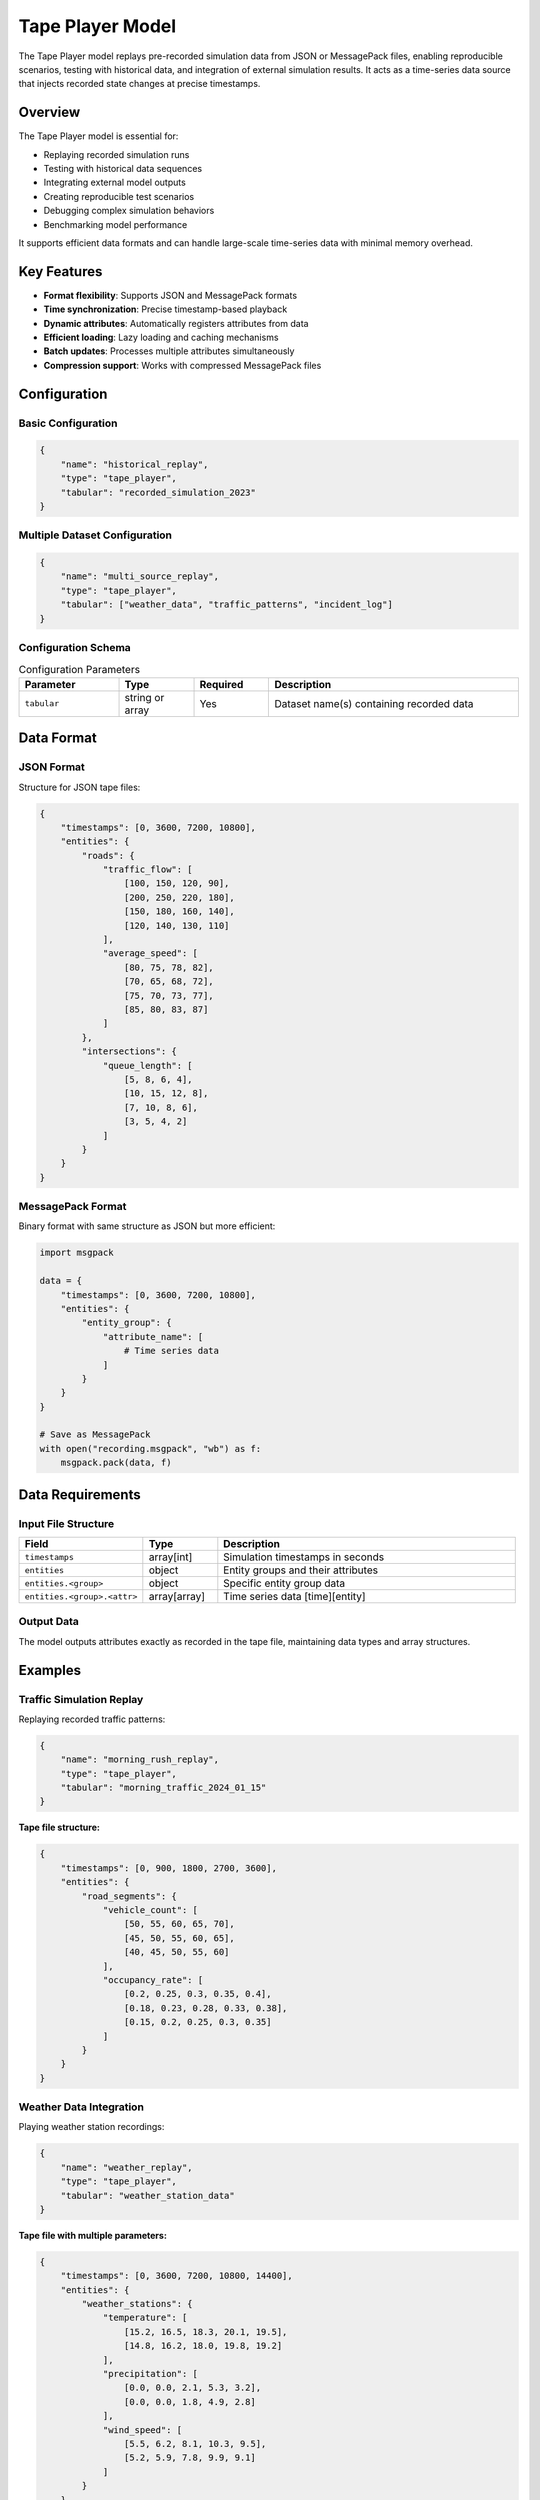 Tape Player Model
=================

The Tape Player model replays pre-recorded simulation data from JSON or MessagePack files, enabling reproducible scenarios, testing with historical data, and integration of external simulation results. It acts as a time-series data source that injects recorded state changes at precise timestamps.

Overview
--------

The Tape Player model is essential for:

- Replaying recorded simulation runs
- Testing with historical data sequences
- Integrating external model outputs
- Creating reproducible test scenarios
- Debugging complex simulation behaviors
- Benchmarking model performance

It supports efficient data formats and can handle large-scale time-series data with minimal memory overhead.

Key Features
------------

- **Format flexibility**: Supports JSON and MessagePack formats
- **Time synchronization**: Precise timestamp-based playback
- **Dynamic attributes**: Automatically registers attributes from data
- **Efficient loading**: Lazy loading and caching mechanisms
- **Batch updates**: Processes multiple attributes simultaneously
- **Compression support**: Works with compressed MessagePack files

Configuration
-------------

Basic Configuration
^^^^^^^^^^^^^^^^^^^

.. code-block:: json

    {
        "name": "historical_replay",
        "type": "tape_player",
        "tabular": "recorded_simulation_2023"
    }

Multiple Dataset Configuration
^^^^^^^^^^^^^^^^^^^^^^^^^^^^^^

.. code-block:: json

    {
        "name": "multi_source_replay",
        "type": "tape_player",
        "tabular": ["weather_data", "traffic_patterns", "incident_log"]
    }

Configuration Schema
^^^^^^^^^^^^^^^^^^^^

.. list-table:: Configuration Parameters
   :header-rows: 1
   :widths: 20 15 15 50

   * - Parameter
     - Type
     - Required
     - Description
   * - ``tabular``
     - string or array
     - Yes
     - Dataset name(s) containing recorded data

Data Format
-----------

JSON Format
^^^^^^^^^^^

Structure for JSON tape files:

.. code-block:: json

    {
        "timestamps": [0, 3600, 7200, 10800],
        "entities": {
            "roads": {
                "traffic_flow": [
                    [100, 150, 120, 90],
                    [200, 250, 220, 180],
                    [150, 180, 160, 140],
                    [120, 140, 130, 110]
                ],
                "average_speed": [
                    [80, 75, 78, 82],
                    [70, 65, 68, 72],
                    [75, 70, 73, 77],
                    [85, 80, 83, 87]
                ]
            },
            "intersections": {
                "queue_length": [
                    [5, 8, 6, 4],
                    [10, 15, 12, 8],
                    [7, 10, 8, 6],
                    [3, 5, 4, 2]
                ]
            }
        }
    }

MessagePack Format
^^^^^^^^^^^^^^^^^^

Binary format with same structure as JSON but more efficient:

.. code-block:: python

    import msgpack

    data = {
        "timestamps": [0, 3600, 7200, 10800],
        "entities": {
            "entity_group": {
                "attribute_name": [
                    # Time series data
                ]
            }
        }
    }

    # Save as MessagePack
    with open("recording.msgpack", "wb") as f:
        msgpack.pack(data, f)

Data Requirements
-----------------

Input File Structure
^^^^^^^^^^^^^^^^^^^^

.. list-table::
   :header-rows: 1
   :widths: 25 15 60

   * - Field
     - Type
     - Description
   * - ``timestamps``
     - array[int]
     - Simulation timestamps in seconds
   * - ``entities``
     - object
     - Entity groups and their attributes
   * - ``entities.<group>``
     - object
     - Specific entity group data
   * - ``entities.<group>.<attr>``
     - array[array]
     - Time series data [time][entity]

Output Data
^^^^^^^^^^^

The model outputs attributes exactly as recorded in the tape file, maintaining data types and array structures.

Examples
--------

Traffic Simulation Replay
^^^^^^^^^^^^^^^^^^^^^^^^^

Replaying recorded traffic patterns:

.. code-block:: json

    {
        "name": "morning_rush_replay",
        "type": "tape_player",
        "tabular": "morning_traffic_2024_01_15"
    }

**Tape file structure:**

.. code-block:: json

    {
        "timestamps": [0, 900, 1800, 2700, 3600],
        "entities": {
            "road_segments": {
                "vehicle_count": [
                    [50, 55, 60, 65, 70],
                    [45, 50, 55, 60, 65],
                    [40, 45, 50, 55, 60]
                ],
                "occupancy_rate": [
                    [0.2, 0.25, 0.3, 0.35, 0.4],
                    [0.18, 0.23, 0.28, 0.33, 0.38],
                    [0.15, 0.2, 0.25, 0.3, 0.35]
                ]
            }
        }
    }

Weather Data Integration
^^^^^^^^^^^^^^^^^^^^^^^^

Playing weather station recordings:

.. code-block:: json

    {
        "name": "weather_replay",
        "type": "tape_player",
        "tabular": "weather_station_data"
    }

**Tape file with multiple parameters:**

.. code-block:: json

    {
        "timestamps": [0, 3600, 7200, 10800, 14400],
        "entities": {
            "weather_stations": {
                "temperature": [
                    [15.2, 16.5, 18.3, 20.1, 19.5],
                    [14.8, 16.2, 18.0, 19.8, 19.2]
                ],
                "precipitation": [
                    [0.0, 0.0, 2.1, 5.3, 3.2],
                    [0.0, 0.0, 1.8, 4.9, 2.8]
                ],
                "wind_speed": [
                    [5.5, 6.2, 8.1, 10.3, 9.5],
                    [5.2, 5.9, 7.8, 9.9, 9.1]
                ]
            }
        }
    }

Multi-Source Synchronization
^^^^^^^^^^^^^^^^^^^^^^^^^^^^^

Combining multiple tape sources:

.. code-block:: json

    {
        "name": "integrated_replay",
        "type": "tape_player",
        "tabular": [
            "infrastructure_status",
            "demand_patterns",
            "external_events"
        ]
    }

Creating Tape Files
-------------------

From Simulation Results
^^^^^^^^^^^^^^^^^^^^^^^

.. code-block:: python

    import json
    from movici_simulation_core import Simulation

    # Run simulation and collect results
    results = simulation.run()

    # Format as tape file
    tape_data = {
        "timestamps": results.timestamps,
        "entities": {}
    }

    for entity_group, attributes in results.entities.items():
        tape_data["entities"][entity_group] = {}
        for attr_name, time_series in attributes.items():
            tape_data["entities"][entity_group][attr_name] = time_series

    # Save as JSON
    with open("simulation_tape.json", "w") as f:
        json.dump(tape_data, f)

From External Data Sources
^^^^^^^^^^^^^^^^^^^^^^^^^^

.. code-block:: python

    import pandas as pd
    import msgpack

    # Load external data
    df = pd.read_csv("sensor_data.csv")

    # Convert to tape format
    tape_data = {
        "timestamps": df["timestamp"].unique().tolist(),
        "entities": {
            "sensors": {}
        }
    }

    # Pivot data for each attribute
    for column in df.columns:
        if column != "timestamp" and column != "sensor_id":
            pivoted = df.pivot(
                index="timestamp",
                columns="sensor_id",
                values=column
            )
            tape_data["entities"]["sensors"][column] = pivoted.values.tolist()

    # Save as MessagePack for efficiency
    with open("sensor_tape.msgpack", "wb") as f:
        msgpack.pack(tape_data, f)

Performance Considerations
--------------------------

File Format Selection
^^^^^^^^^^^^^^^^^^^^^

.. list-table::
   :header-rows: 1
   :widths: 20 30 50

   * - Format
     - Use Case
     - Characteristics
   * - JSON
     - Development, debugging
     - Human-readable, larger files, slower parsing
   * - MessagePack
     - Production, large datasets
     - Binary, compact, fast parsing, compression support

Memory Management
^^^^^^^^^^^^^^^^^

- Lazy loading: Data loaded only when needed
- Streaming: Process timestamps sequentially
- Caching: Recently used data kept in memory
- Cleanup: Release data after playback

Optimization Strategies
^^^^^^^^^^^^^^^^^^^^^^^

- Pre-sort timestamps for sequential access
- Use appropriate data types (int vs float)
- Compress large MessagePack files
- Split very large recordings into chunks

Best Practices
--------------

Data Preparation
^^^^^^^^^^^^^^^^

- Validate timestamp monotonicity
- Ensure consistent array dimensions
- Use appropriate numerical precision
- Document data sources and units

File Management
^^^^^^^^^^^^^^^

- Use descriptive file names with dates
- Implement versioning for tape formats
- Store metadata separately if needed
- Consider compression for archival

Integration Guidelines
^^^^^^^^^^^^^^^^^^^^^^

- Synchronize with simulation clock
- Handle missing timestamps gracefully
- Validate attribute compatibility
- Document expected data ranges

Common Issues and Troubleshooting
----------------------------------

Timestamp Mismatch
^^^^^^^^^^^^^^^^^^

**Issue**: Simulation time doesn't align with tape timestamps

**Solutions**:

- Verify timestamp units (seconds vs milliseconds)
- Check simulation start time configuration
- Ensure timestamps are sorted
- Validate time step consistency

Data Dimension Errors
^^^^^^^^^^^^^^^^^^^^^

**Issue**: Array dimensions don't match entity counts

**Solutions**:

- Verify entity group sizes
- Check for added/removed entities
- Validate tape file generation process
- Ensure consistent array shapes

Format Parsing Errors
^^^^^^^^^^^^^^^^^^^^^

**Issue**: Unable to load tape file

**Solutions**:

- Verify file format (JSON vs MessagePack)
- Check for file corruption
- Validate JSON syntax
- Ensure MessagePack compatibility

Memory Overflow
^^^^^^^^^^^^^^^

**Issue**: Large tape files cause memory issues

**Solutions**:

- Use MessagePack format
- Implement chunked playback
- Reduce data precision if appropriate
- Stream data instead of full loading

Integration with Other Models
-----------------------------

The Tape Player model works with:

- **Data Collector Model**: Create tapes from simulation outputs
- **CSV Player Model**: Alternative for tabular time-series
- **NetCDF Player Model**: For gridded spatial-temporal data
- **All Analysis Models**: Provide input data for processing

Advanced Usage
--------------

Tape Manipulation
^^^^^^^^^^^^^^^^^

.. code-block:: python

    # Merge multiple tapes
    def merge_tapes(tape1, tape2):
        merged = {
            "timestamps": sorted(set(tape1["timestamps"] + tape2["timestamps"])),
            "entities": {**tape1["entities"], **tape2["entities"]}
        }
        return merged

    # Filter tape by time range
    def filter_tape(tape, start_time, end_time):
        indices = [i for i, t in enumerate(tape["timestamps"])
                  if start_time <= t <= end_time]
        filtered = {
            "timestamps": [tape["timestamps"][i] for i in indices],
            "entities": {}
        }
        # Filter entity data accordingly
        return filtered

Tape Validation
^^^^^^^^^^^^^^^

.. code-block:: python

    def validate_tape(tape_data):
        # Check required fields
        assert "timestamps" in tape_data
        assert "entities" in tape_data

        # Verify timestamp ordering
        assert all(tape_data["timestamps"][i] <= tape_data["timestamps"][i+1]
                  for i in range(len(tape_data["timestamps"])-1))

        # Check data consistency
        n_times = len(tape_data["timestamps"])
        for entity_group, attributes in tape_data["entities"].items():
            for attr_name, data in attributes.items():
                assert len(data) == n_times, f"Length mismatch in {entity_group}.{attr_name}"

See Also
--------

- :doc:`data_collector` - For creating tape files
- :doc:`csv_player` - For CSV-based time series
- :doc:`netcdf_player` - For gridded data playback
- :doc:`time_window_status` - For time-based status changes

API Reference
-------------

- :class:`movici_simulation_core.models.tape_player.TapePlayerModel`
